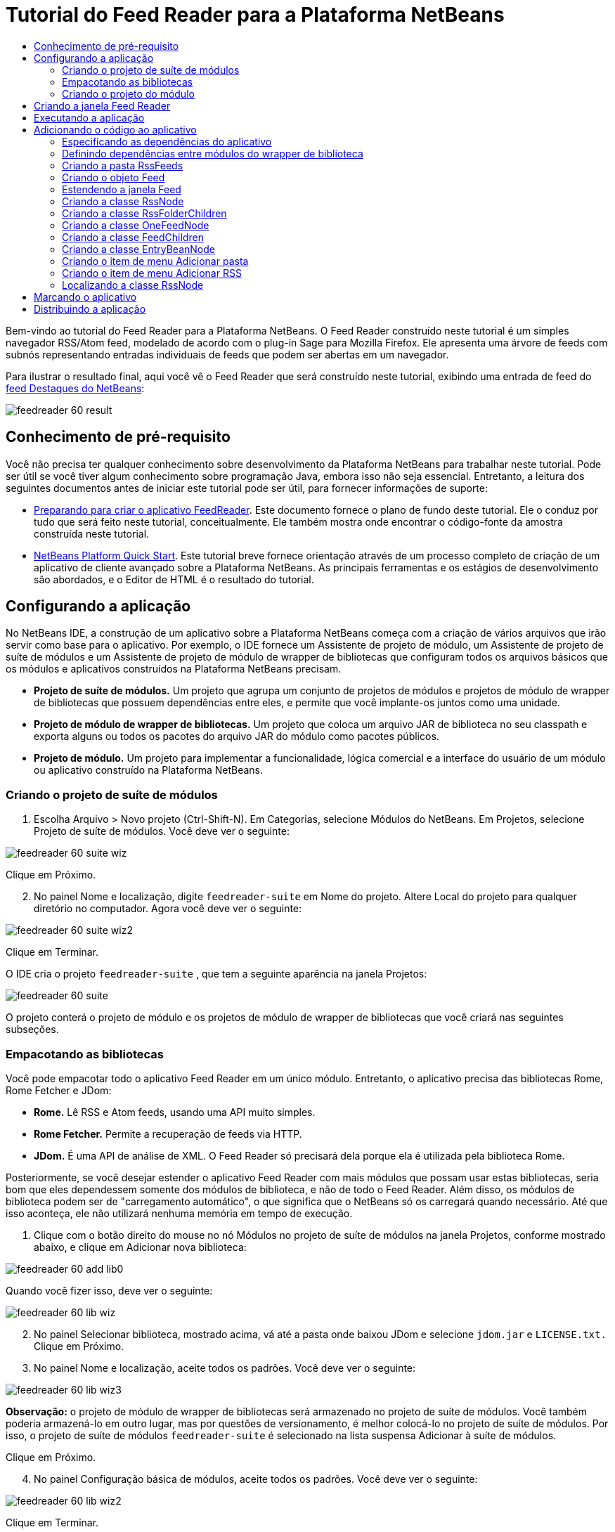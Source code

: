 // 
//     Licensed to the Apache Software Foundation (ASF) under one
//     or more contributor license agreements.  See the NOTICE file
//     distributed with this work for additional information
//     regarding copyright ownership.  The ASF licenses this file
//     to you under the Apache License, Version 2.0 (the
//     "License"); you may not use this file except in compliance
//     with the License.  You may obtain a copy of the License at
// 
//       http://www.apache.org/licenses/LICENSE-2.0
// 
//     Unless required by applicable law or agreed to in writing,
//     software distributed under the License is distributed on an
//     "AS IS" BASIS, WITHOUT WARRANTIES OR CONDITIONS OF ANY
//     KIND, either express or implied.  See the License for the
//     specific language governing permissions and limitations
//     under the License.
//

= Tutorial do Feed Reader para a Plataforma NetBeans
:jbake-type: platform_tutorial
:jbake-tags: tutorials 
:jbake-status: published
:syntax: true
:source-highlighter: pygments
:toc: left
:toc-title:
:icons: font
:experimental:
:description: Tutorial do Feed Reader para a Plataforma NetBeans - Apache NetBeans
:keywords: Apache NetBeans Platform, Platform Tutorials, Tutorial do Feed Reader para a Plataforma NetBeans

Bem-vindo ao tutorial do Feed Reader para a Plataforma NetBeans. O Feed Reader construído neste tutorial é um simples navegador RSS/Atom feed, modelado de acordo com o plug-in Sage para Mozilla Firefox. Ele apresenta uma árvore de feeds com subnós representando entradas individuais de feeds que podem ser abertas em um navegador.

Para ilustrar o resultado final, aqui você vê o Feed Reader que será construído neste tutorial, exibindo uma entrada de feed do  link:https://netbeans.org/rss-091.xml[feed Destaques do NetBeans]:


image::images/feedreader_60-result.png[]








==  Conhecimento de pré-requisito

Você não precisa ter qualquer conhecimento sobre desenvolvimento da Plataforma NetBeans para trabalhar neste tutorial. Pode ser útil se você tiver algum conhecimento sobre programação Java, embora isso não seja essencial. Entretanto, a leitura dos seguintes documentos antes de iniciar este tutorial pode ser útil, para fornecer informações de suporte:

*  link:https://netbeans.apache.org/tutorials/60/nbm-feedreader_background.html[Preparando para criar o aplicativo FeedReader]. Este documento fornece o plano de fundo deste tutorial. Ele o conduz por tudo que será feito neste tutorial, conceitualmente. Ele também mostra onde encontrar o código-fonte da amostra construída neste tutorial.
*  link:../61/nbm-htmleditor_pt_BR.html[NetBeans Platform Quick Start]. Este tutorial breve fornece orientação através de um processo completo de criação de um aplicativo de cliente avançado sobre a Plataforma NetBeans. As principais ferramentas e os estágios de desenvolvimento são abordados, e o Editor de HTML é o resultado do tutorial.


==  Configurando a aplicação

No NetBeans IDE, a construção de um aplicativo sobre a Plataforma NetBeans começa com a criação de vários arquivos que irão servir como base para o aplicativo. Por exemplo, o IDE fornece um Assistente de projeto de módulo, um Assistente de projeto de suíte de módulos e um Assistente de projeto de módulo de wrapper de bibliotecas que configuram todos os arquivos básicos que os módulos e aplicativos construídos na Plataforma NetBeans precisam.

* *Projeto de suíte de módulos.* Um projeto que agrupa um conjunto de projetos de módulos e projetos de módulo de wrapper de bibliotecas que possuem dependências entre eles, e permite que você implante-os juntos como uma unidade.
* *Projeto de módulo de wrapper de bibliotecas.* Um projeto que coloca um arquivo JAR de biblioteca no seu classpath e exporta alguns ou todos os pacotes do arquivo JAR do módulo como pacotes públicos.
* *Projeto de módulo.* Um projeto para implementar a funcionalidade, lógica comercial e a interface do usuário de um módulo ou aplicativo construído na Plataforma NetBeans.


=== Criando o projeto de suíte de módulos


[start=1]
1. Escolha Arquivo > Novo projeto (Ctrl-Shift-N). Em Categorias, selecione Módulos do NetBeans. Em Projetos, selecione Projeto de suíte de módulos. Você deve ver o seguinte:


image::images/feedreader_60-suite-wiz.png[]

Clique em Próximo.


[start=2]
1. No painel Nome e localização, digite  `` feedreader-suite``  em Nome do projeto. Altere Local do projeto para qualquer diretório no computador. Agora você deve ver o seguinte:


image::images/feedreader_60-suite-wiz2.png[]

Clique em Terminar.

O IDE cria o projeto  `` feedreader-suite`` , que tem a seguinte aparência na janela Projetos:


image::images/feedreader_60-suite.png[]

O projeto conterá o projeto de módulo e os projetos de módulo de wrapper de bibliotecas que você criará nas seguintes subseções.


=== Empacotando as bibliotecas

Você pode empacotar todo o aplicativo Feed Reader em um único módulo. Entretanto, o aplicativo precisa das bibliotecas Rome, Rome Fetcher e JDom:

* *Rome.* Lê RSS e Atom feeds, usando uma API muito simples.
* *Rome Fetcher.* Permite a recuperação de feeds via HTTP.
* *JDom.* É uma API de análise de XML. O Feed Reader só precisará dela porque ela é utilizada pela biblioteca Rome.

Posteriormente, se você desejar estender o aplicativo Feed Reader com mais módulos que possam usar estas bibliotecas, seria bom que eles dependessem somente dos módulos de biblioteca, e não de todo o Feed Reader. Além disso, os módulos de biblioteca podem ser de "carregamento automático", o que significa que o NetBeans só os carregará quando necessário. Até que isso aconteça, ele não utilizará nenhuma memória em tempo de execução.


[start=1]
1. Clique com o botão direito do mouse no nó Módulos no projeto de suíte de módulos na janela Projetos, conforme mostrado abaixo, e clique em Adicionar nova biblioteca:


image::images/feedreader_60-add-lib0.png[]

Quando você fizer isso, deve ver o seguinte:


image::images/feedreader_60-lib-wiz.png[]


[start=2]
1. No painel Selecionar biblioteca, mostrado acima, vá até a pasta onde baixou JDom e selecione  `` jdom.jar``  e  `` LICENSE.txt.``  Clique em Próximo.

[start=3]
1. No painel Nome e localização, aceite todos os padrões. Você deve ver o seguinte:


image::images/feedreader_60-lib-wiz3.png[]

*Observação:* o projeto de módulo de wrapper de bibliotecas será armazenado no projeto de suíte de módulos. Você também poderia armazená-lo em outro lugar, mas por questões de versionamento, é melhor colocá-lo no projeto de suíte de módulos. Por isso, o projeto de suíte de módulos  `` feedreader-suite``  é selecionado na lista suspensa Adicionar à suíte de módulos.

Clique em Próximo.


[start=4]
1. No painel Configuração básica de módulos, aceite todos os padrões. Você deve ver o seguinte:


image::images/feedreader_60-lib-wiz2.png[]

Clique em Terminar.

O novo projeto de módulo de wrapper de bibliotecas é aberto no IDE e exibido na janela Projetos. Agora você deve ver o seguinte na janela Projetos:


image::images/feedreader_60-lib-wiz4.png[]

[start=5]
1. Retorne para a etapa 1 desta seção e crie um projeto de módulo de wrapper de bibliotecas para Rome. Aceite todos os padrões.

[start=6]
1. Retorne para a etapa 1 desta seção e crie um projeto de módulo de wrapper de bibliotecas para Rome Fetcher. Aceite todos os padrões.

Você agora possui um projeto de suíte de módulos, com três projetos de módulo de wrapper de bibliotecas, fornecendo muitas classes Javas úteis que você poderá utilizar ao longo de todo este tutorial.


=== Criando o projeto do módulo

Nesta seção, criaremos um projeto para a funcionalidade que o seu aplicativo fornecerá. O projeto utilizará as classes disponibilizadas pelos módulos de wrapper de bibliotecas criados na seção anterior.


[start=1]
1. Clique com o botão direito do mouse no nó Módulos no projeto de suíte de módulos na janela Projetos, conforme mostrado abaixo, e clique em Adicionar novo:


image::images/feedreader_60-module-project.png[]

Quando você fizer isso, deve ver o seguinte:


image::images/feedreader_60-module-wiz.png[]


[start=2]
1. No painel Nome e localização, digite  `` FeedReader``  em Nome do projeto. Aceite todos os padrões. Clique em Próximo.

[start=3]
1. No painel Configuração básica de módulos, substitua  `` yourorghere``  em Nome base de código por  `` myorg``  , de maneira que o nome base de código inteiro seja  `` org.myorg.feedreader.``  Digite  ``FeedReader``  in Module Display Name. Deixe o local do pacote de localização e a camada XML, para que sejam armazenados em um pacote com o nome  `` org/myorg/feedreader.``  Agora você deve ver o seguinte:


image::images/feedreader_60-module-wiz2.png[]

Clique em Terminar.

O IDE cria o projeto FeedReader. O projeto contém todos os metadados de projeto e códigos-fonte do módulo, como o script de construção Ant do projeto. O projeto se abre no IDE. Você pode ver a estrutura lógica na janela Projetos (Ctrl-1) e a estrutura de arquivos na janela Arquivos (Ctrl+2). A janela Projetos agora deve mostrar o seguinte:


image::images/feedreader_60-module.png[]

Você criou a estrutura do código-fonte do novo aplicativo. Na próxima seção, começaremos adicionando algum código.


==  Criando a janela Feed Reader

Nesta seção, você usará o Assistente de componente de janela para gerar arquivos que criam um componente de janela personalizado e uma ação para chamá-lo. O assistente também registra a ação como um item de menu no arquivo de configuração  `` layer.xml ``  e adiciona entradas para serializar o componente de janela. Logo após o término desta seção, você saberá como testar os arquivos que o Assistente de componente de janela gera para você.


[start=1]
1. Clique com o botão direito do mouse no nó do projeto  `` FeedReader``  e escolha Novo > Outro. Em Categorias, selecione Desenvolvimento de módulo. Em Tipos de arquivos, selecione Componente de janela, conforme mostrado abaixo:


image::images/feedreader_60-windowcomp-wiz.png[]

Clique em Próximo.


[start=2]
1. No painel Configurações básicas, selecione  ``explorer``  na lista suspensa e clique em Abrir na inicialização do aplicativo, conforme mostrado abaixo:


image::images/feedreader_60-windowcomp-wiz2.png[]

Clique em Próximo.


[start=3]
1. No painel Nome e localização, digite Feed como o Prefixo do nome da classe e vá até o local onde o arquivo  ``rss16.gif (
image::images/feedreader_rss16.gif[]) foi salvo.``  O arquivo GIF será mostrado no item de menu que chama a ação. Agora você deve ver o seguinte:


image::images/feedreader_60-windowcomp-wiz3.png[]

Clique em Terminar.

O seguinte é mostrado agora na janela Projetos:


image::images/feedreader_60-windowcomp.png[]

O IDE criou os novos arquivos a seguir:

*  `` FeedAction.java.``  Defina a ação que aparece no menu Janela com o rótulo Abrir janela de feed e a imagem  `` rss16.gif``  (
image::images/feedreader_rss16.gif[]). Ele abre a janela Feed.
*  `` FeedTopComponent.java.``  Define a janela Feed.
*  `` FeedTopComponentSettings.xml.``  Especifica todas as interfaces do aplicativo rich-client  `` org.myorg.feedreader`` . Possibilita a pesquisa fácil de instâncias, sem a necessidade de instanciar cada uma. Evita a necessidade de carregar classes ou criar objetos e, portanto, aumenta o desempenho. Registrado na pasta  ``Windows2/Components``  do arquivo  ``layer.xml`` .
*  `` FeedTopComponentWstcref.xml.``  Especifica uma referência ao componente. Permite que o componente pertença a mais de um modo. Registrado na pasta  ``Windows2/Modes``  do arquivo  ``layer.xml`` .

O IDE modificou os arquivos existentes a seguir:

* * * 
 `` project.xml.``  Duas dependências de módulo foram adicionadas,  `` API de utilitários ``  (clique  link:http://bits.netbeans.org/dev/javadoc/org-openide-util/overview-summary.html[aqui ] para Javadoc) e  `` API do sistema Window ``  (clique  link:http://bits.netbeans.org/dev/javadoc/org-openide-windows/overview-summary.html[aqui] para Javadoc).
*  `` Bundle.properties.``  
 Três pares de chave-valor foram adicionados:
*  ``CTL_FeedAction.``  Localiza o rótulo do item de menu, definido em  ``FeedAction.java`` .
*  ``CTL_FeedTopComponent.``  Localiza o rótulo de  ``FeedTopComponent.java`` .
*  ``HINT_FeedTopComponent.``  Localiza a dica de ferramenta de  ``FeedTopComponent.java`` .

Finalmente, três entradas de registro foram adicionadas ao arquivo  ``layer.xml`` .

Isto é o que as entradas no arquivo  `` layer.xml``  fazem:

*  `` <Ações>``  
Registra a ação como uma ação na pasta Janela.
*  `` <Menu>``  
Registra a ação como um item de menu no menu Janela.
*  `` <Windows2> ``  Registra o arquivo  ``FeedTopComponentSettings.xml`` , que é usado para pesquisar o componente de janela. Registra o arquivo de referência do componente  ``FeedTopComponentWstcref.xml``  na área do "explorer". 


==  Executando a aplicação

Sem ter digitado uma única linha de código, ainda é possível fazer um teste com o aplicativo. Testar significa implantar os módulos na Plataforma NetBeans e depois verificar se a janela Feed vazia é exibida corretamente.


[start=1]
1. Vamos primeiro remover todos os módulos que definem o NetBeans IDE, mas que não serão necessários no aplicativo Feed Reader. Clique com o botão direito do mouse no projeto  ``feedreader-suite`` , escolha Propriedades e clique em Bibliotecas na caixa de diálogo Propriedades do projeto.

É mostrada uma lista de 'grupos'. Cada cluster é um conjunto de módulos relacionados. O único cluster que precisaremos será o de plataforma. Assim, desmarque todos os outros, até que somente o de plataforma esteja selecionado:


image::images/feedreader_60-runapp4.png[]

Expanda o cluster de plataforma e navegue através dos módulos fornecidos:


image::images/feedreader_60-runapp5.png[]

Os módulos da plataforma fornecem a infra-estrutura comum de aplicativos Swing. Assim, como nós incluímos o cluster de plataforma, não será necessário criar o código 'básico' para a infra-estrutura do aplicativo, como a barra de menu, o sistema de janelas e a funcionalidade de inicialização.

Clique em OK.


[start=2]
1. Na janela Projetos, clique com o botão direito do mouse no nó do projeto  `` feedreader-suite``  e escolha Limpar e construir tudo.

[start=3]
1. Na janela Projetos, clique com o botão direito do mouse no projeto  ``feedreader-suite``  e escolha Executar, conforme mostrado abaixo:


image::images/feedreader_60-runapp.png[]

O aplicativo é iniciado. Você vê uma tela de abertura. Em seguida, o aplicativo é aberto e exibe a nova janela Feed, como uma janela do explorer, como mostrado abaixo:


image::images/feedreader_60-runapp2.png[]

*Observação:* o que você possui agora é um aplicativo que consiste nos seguintes módulos:

* Os módulos fornecidos pela Plataforma NetBeans, para inicialização do aplicativo, gerenciamento do ciclo de vida e outros processos relacionados à infra-estrutura.
* Os três módulos de wrapper de bibliotecas criados neste tutorial.
* O módulo da funcionalidade FeedReader criado neste tutorial, para fornecer a janela Feed.

No menu Janela do aplicativo, você verá o novo item de menu, que pode ser usado para abrir a janela Feed, caso ela esteja fechada, conforme mostrado abaixo:


image::images/feedreader_60-runapp3.png[]

Como você pode ver, sem ter feito qualquer código, temos um aplicativo completo. Ainda não é muita coisa, mas a infra-estrutura já existe e funciona como esperado. Em seguida, começaremos a usar algumas das APIs do NetBeans para adicionar código ao aplicativo.


== Adicionando o código ao aplicativo

Agora que a base do aplicativo está pronta, é hora de começar a adicionar seu próprio código. Antes de fazer isso, especifique as dependências do aplicativo. As dependências são módulos que fornecem as APIs do NetBeans que você irá estender ou implementar. Em seguida, use o Assistente de novo arquivo e o Editor de código-fonte para criar e codificar as classes que compõem o aplicativo Feed Reader.


=== Especificando as dependências do aplicativo

Você precisa criar subclasses de várias classes que pertencem às APIs do NetBeans. As classes pertencem a módulos que precisam ser declarados como dependências do aplicativo Feed Reader. Use a caixa de diálogo Propriedades do projeto para isso, conforme explicado nas etapas abaixo.


[start=1]
1. Na janela Projetos, clique com o botão direito do mouse no projeto  `` FeedReader``  e escolha Propriedades. Na caixa de diálogo Propriedades do projeto, clique em Bibliotecas. Observe que algumas APIs já foram declaradas como Dependências do módulo, como mostrado abaixo:


image::images/feedreader_60-add-lib1.png[]

Os registros de biblioteca acima foram feitos por você pelo Assistente de componente de janela, anteriormente neste tutorial.


[start=2]
1. Clique em Adicionar dependência.

[start=3]
1. Adicione as seguintes APIs:

[source,java]
----

Actions API
Datasystems API
Dialogs API
Explorer and Property Sheet API
File System API
Nodes API
rome
rome-fetcher
----

Agora você deve ver o seguinte:


image::images/feedreader_60-add-lib2.png[]

Clique em OK para sair da caixa de diálogo Propriedades do projeto.


[start=4]
1. Expanda o nó Bibliotecas do projeto  ``FeedReader``  e observe a lista de módulos que estão disponíveis para este projeto:


image::images/feedreader_60-add-lib5.png[]


=== Definindo dependências entre módulos do wrapper de biblioteca

Agora que definimos as dependências nos módulos de APIs do NetBeans que iremos usar, vamos definir também as dependências entre os módulos de wrapper de bibliotecas. Por exemplo, o JAR de Rome utiliza as classes do JAR de JDom. Agora que eles estão dispostos em módulos de wrapper de biblioteca separados, é necessário especificar a relação entre os JARs através da caixa de diálogo Propriedades do projeto de módulo de wrapper de bibliotecas.


[start=1]
1. Primeiro, vamos tornar Rome dependente de JDom. Clique com o botão direito do mouse no projeto de módulo de wrapper da biblioteca Rome na janela Projetos e escolha Propriedades. Na caixa de diálogo Propriedades do projeto, clique em Bibliotecas e, em seguida, em Adicionar dependência. Adicionar  ``jdom`` . Agora você deve ver o seguinte:


image::images/feedreader_60-add-lib3.png[]

Clique em OK para sair da caixa de diálogo Propriedades do projeto.


[start=2]
1. Finalmente, como Rome Fetcher depende de Rome e JDom, você precisa tornar Rome Fetcher dependente de Rome, como mostrado abaixo:


image::images/feedreader_60-add-lib4.png[]

Como Rome já depende de JDom, não é necessário tornar Rome Fetcher dependente de JDom.


=== Criando a pasta RssFeeds

Você usará a interface do usuário do IDE para adicionar uma pasta ao arquivo  ``layer.xml`` . A pasta conterá os objetos RSS feed. Posteriormente, você adicionará código ao  `` FeedTopComponent.java`` , que foi criado por você pelo Assistente de componente de janela, para exibir o conteúdo desta pasta.


[start=1]
1. Na janela Projetos, expanda o nó do projeto  `` FeedReader`` , expanda o nó Arquivos importantes e expanda o nó Camada XML. Você deve ver o seguinte nós:

*  `` <this layer>.``  Expõe as pastas fornecidas pelo módulo atual. Por exemplo, como você pode ver abaixo, o módulo FeedReader fornece pastas denominadas Actions, Menu e Windows2, conforme discutido anteriormente neste tutorial:


image::images/feedreader_60-feedfolder-1.png[]

*  `` <this layer in context>. ``  Expõe todas as pastas disponíveis para o aplicativo inteiro. Examinaremos este nó posteriormente neste tutorial.


[start=2]
1. Clique com o botão direito do mouse no nó  ``<esta camada>``  e escolha Novo > Pasta, conforme mostrado abaixo:


image::images/feedreader_60-feedfolder-2.png[]

[start=3]
1. Digite  ``RssFeeds``  na caixa de diálogo Nova pasta. Clique em OK. Você agora tem uma nova pasta, como mostrado abaixo:


image::images/feedreader_60-feedfolder-3.png[]

[start=4]
1. Clique duas vezes no nó do arquivo  ``layer.xml``  para que ele seja aberto no Editor de código-fonte. Observe que esta entrada foi adicionada: `` <folder name="RssFeeds"/>`` 


=== Criando o objeto Feed

Em seguida, você criará um POJO simples para encapsular uma URL e seu Rome feed associado.


[start=1]
1. Clique com o botão direito do mouse no nó do projeto  `` FeedReader``  e selecione Novo > Classe Java. Clique em Próximo.

[start=2]
1. Nomeie a classe como  ``Feed``  e selecione  ``org.myorg.feedreader``  na lista suspensa Pacote. Clique em Terminar.

[start=3]
1. No Editor de código-fonte, substitua a classe padrão  ``Feed``  pela seguinte:

[source,java]
----

public class Feed implements Serializable {

    private static FeedFetcher s_feedFetcher 
            = new HttpURLFeedFetcher(HashMapFeedInfoCache.getInstance());
    private transient SyndFeed m_syndFeed;
    private URL m_url;
    private String m_name;

    protected Feed() {
    }

    public Feed(String str) throws MalformedURLException {
        m_url = new URL(str);
        m_name = str;
    }

    public URL getURL() {
        return m_url;
    }

    public SyndFeed getSyndFeed() throws IOException {
        if (m_syndFeed == null) {
            try {
                m_syndFeed = s_feedFetcher.retrieveFeed(m_url);
                if (m_syndFeed.getTitle() != null) {
                    m_name = m_syndFeed.getTitle();
                }
            } catch (Exception ex) {
                throw new IOException(ex.getMessage());
            }
        }
        return m_syndFeed;
    }

    @Override
    public String toString() {
        return m_name;
    }
    
}
----

Uma grande parte do código é sublinhada, pois você não declarou seus pacotes. Você fará isso nas próximas etapas.

Utilize as etapas a seguir para reformatar o arquivo e declarar suas dependências:


[start=1]
1. Pressione Alt-Shift-F para reformatar o código.

[start=2]
1. Pressione Ctrl-Shift-I e certifique-se de que os seguintes comandos import sejam selecionados:


image::images/feedreader_60-imports.png[]

Clique em OK e o IDE adicionará os seguintes comandos import à classe:


[source,java]
----

import com.sun.syndication.feed.synd.SyndFeed;
import com.sun.syndication.fetcher.FeedFetcher;
import com.sun.syndication.fetcher.impl.HashMapFeedInfoCache;
import com.sun.syndication.fetcher.impl.HttpURLFeedFetcher;
import java.io.IOException;
import java.io.Serializable;
import java.net.MalformedURLException;
import java.net.URL;
----

Todo o sublinhado vermelho deve ter desaparecido. Caso não tenha, prossiga com este tutorial até que você tenha solucionado o problema.


=== Estendendo a janela Feed


[start=1]
1. Clique duas vezes em  `` FeedTopComponent.java``  para abri-lo no editor de código-fonte.

[start=2]
1. Digite  ``implements ExplorerManager.Provider``  no final da declaração da classe.

[start=3]
1. Pressione Alt-Enter na linha e clique na sugestão. O IDE adiciona um comando import para o pacote necessário  ``org.openide.explorer.ExplorerManager`` .

[start=4]
1. Pressione Alt-Enter novamente e clique na sugestão. O IDE implementa o método abstrato  ``getExplorerManager()`` .

[start=5]
1. Digite  ``return manager;``  no corpo do novo método  ``getExplorerManager()`` . Pressione Alt-Enter na linha e deixe que o IDE crie um campo chamado  ``manager``  para você. Substitua a definição padrão por esta:

[source,java]
----

private final ExplorerManager manager = new ExplorerManager();
----


[start=6]
1. Logo abaixo da declaração de campo na etapa anterior, declare este:

[source,java]
----

private final BeanTreeView view = new BeanTreeView();
----


[start=7]
1. Finalmente, adicione o seguinte código ao final do construtor:

[source,java]
----

setLayout(new BorderLayout());
add(view, BorderLayout.CENTER);
view.setRootVisible(true);
try {
    manager.setRootContext(new RssNode.RootRssNode());
} catch (DataObjectNotFoundException ex) {
    ErrorManager.getDefault().notify(ex);
}
ActionMap map = getActionMap();
map.put("delete", ExplorerUtils.actionDelete(manager, true));
associateLookup(ExplorerUtils.createLookup(manager, map));
----

Uma grande parte do código é sublinhada, pois você não declarou seus pacotes associados. Você fará isso nas próximas etapas.

Utilize as etapas a seguir para reformatar o arquivo e declarar suas dependências:


[start=1]
1. Pressione Alt-Shift-F para reformatar o código.

[start=2]
1. Pressione Ctrl-Shift-I, selecione  ``org.openide.ErrorManager`` , clique em OK, e o IDE adiciona vários comandos import abaixo do comando package. A lista completa de comandos import agora deve ser a seguinte:

[source,java]
----

import java.awt.BorderLayout;
import java.io.Serializable;
import javax.swing.ActionMap;
import org.openide.ErrorManager;
import org.openide.explorer.ExplorerManager;
import org.openide.explorer.ExplorerUtils;
import org.openide.explorer.view.BeanTreeView;
import org.openide.loaders.DataObjectNotFoundException;
import org.openide.util.NbBundle;
import org.openide.util.RequestProcessor;
import org.openide.util.Utilities;
import org.openide.windows.TopComponent;
----


[start=3]
1. Observe que a linha  ``manager.setRootContext(new RssNode.RootRssNode());``  ainda está sublinhada em vermelho, porque você ainda não criou  ``RssNode.java`` . Você fará isso na próxima subseção. Todo o sublinhado vermelho restante deve ter desaparecido. Caso não tenha, prossiga com este tutorial até que você tenha solucionado o problema.


=== Criando a classe RssNode

O nó de nível superior do Feed Reader é fornecido pela classe RssNode. A classe estende  `` link:http://bits.netbeans.org/dev/javadoc/org-openide-nodes/org/openide/nodes/FilterNode.html[FilterNode]`` , que representa o nó 'RssFeeds'. Aqui definimos um nome de exibição e declaramos dois itens de menu, 'Adicionar' e 'Adicionar pasta', conforme mostrado a seguir:


image::images/feedreader_60-actions.png[]

Realize as seguintes etapas para criar esta classe:


[start=1]
1. Crie  `` RssNode.java``  no pacote  `` org.myorg.feedreader`` .

[start=2]
1. Substitua a classe padrão pela seguinte:

[source,java]
----

public class RssNode extends FilterNode {

    public RssNode(Node folderNode) throws DataObjectNotFoundException {
        super(folderNode, new RssFolderChildren(folderNode));
    }

    @Override
    public Action[] getActions(boolean popup) {
    
        *//Declare our actions
        //and pass along the node's data folder:*
        DataFolder df = getLookup().lookup(DataFolder.class);
        return new Action[]{
            new AddRssAction(df), 
            new AddFolderAction(df)
        };
        
    }

    public static class RootRssNode extends RssNode {

        *//The filter node will serve as a proxy
        //for the 'RssFeeds' node, which we here
        //obtain from the NetBeans user directory:*
        public RootRssNode() throws DataObjectNotFoundException {
            super(DataObject.find(Repository.getDefault().getDefaultFileSystem().
                    getRoot().getFileObject("RssFeeds")).getNodeDelegate());
        }

        *//Set the display name of the node,
        //referring to the bundle file, and
        //a key, which we will define later:*
        @Override
        public String getDisplayName() {
            return NbBundle.getMessage(RssNode.class, "FN_title");
        }
        
    }

}
----

Várias marcas de sublinhado vermelho permanecem na classe porque ainda não criamos as ações e porque a classe que define os filhos do nó também não foi criada ainda.


=== Criando a classe RssFolderChildren

A seguir, nos preocuparemos com os filhos do nó "RSS/Atom Feeds". Os filhos são pastas ou feeds. Isso é tudo o que acontece no código abaixo.

Realize as seguintes etapas para criar esta classe:


[start=1]
1. Crie  `` RssFolderChildren.java``  no pacote  `` org.myorg.feedreader`` .

[start=2]
1. Substitua a classe padrão pela seguinte:

[source,java]
----

public class RssFolderChildren extends FilterNode.Children {

    RssFolderChildren(Node rssFolderNode) {
        super(rssFolderNode);
    }

    @Override
    protected Node[] createNodes(Node key) {
        Node n = key;
        
        *//If we can find a data folder, then we create an RssNode,
        //if not, we look for the feed and then create a OneFeedNode:*
        try {
            if (n.getLookup().lookup(DataFolder.class) != null) {
                return new Node[]{new RssNode(n)};
            } else {
                Feed feed = getFeed(n);
                if (feed != null) {
                    return new Node[]{
                        new OneFeedNode(n, feed.getSyndFeed())
                    };
                } else {
                    // best effort
                    return new Node[]{new FilterNode(n)};
                }
            }
        } catch (IOException ioe) {
            Exceptions.printStackTrace(ioe);
        } catch (IntrospectionException exc) {
            Exceptions.printStackTrace(exc);
        }
        // Some other type of Node (gotta do something)
        return new Node[]{new FilterNode(n)};
    }

    /** Looking up a feed */
    private static Feed getFeed(Node node) {
        InstanceCookie ck = node.getCookie(InstanceCookie.class);
        if (ck == null) {
            throw new IllegalStateException("Bogus file in feeds folder: " + node.getLookup().lookup(FileObject.class));
        }
        try {
            return (Feed) ck.instanceCreate();
        } catch (ClassNotFoundException ex) {
            Exceptions.printStackTrace(ex);
        } catch (IOException ex) {
            Exceptions.printStackTrace(ex);
        }
        return null;
    }
    
}
----

Várias marcações de sublinhado vermelho permanecem na classe, porque não criamos a classe  ``OneFeedNode``  ainda.


=== Criando a classe OneFeedNode

Aqui nós estamos interessados no contêiner dos nós de artigo, conforme mostrado abaixo para o nó 'Destaques do NetBeans':


image::images/feedreader_60-actions2.png[]

Como pode ser visto, cada um desses nós possui um nome de exibição, recuperado do feed, um ícone e um item de menu Excluir.

Realize as seguintes etapas para criar esta classe:


[start=1]
1. Crie  `` OneFeedNode.java``  no pacote  `` org.myorg.feedreader`` .

[start=2]
1. Substitua a classe padrão pela seguinte:

[source,java]
----

public class OneFeedNode extends FilterNode {

    OneFeedNode(Node feedFileNode, SyndFeed feed) throws IOException, IntrospectionException {
        super(feedFileNode, 
                new FeedChildren(feed), 
                new ProxyLookup(
                new Lookup[]{Lookups.fixed(
                        new Object[]{feed}), 
                        feedFileNode.getLookup()
        }));
    }

    @Override
    public String getDisplayName() {
        SyndFeed feed = getLookup().lookup(SyndFeed.class);
        return feed.getTitle();
    }

    @Override
    public Image getIcon(int type) {
        return Utilities.loadImage("org/myorg/feedreader/rss16.gif");
    }

    @Override
    public Image getOpenedIcon(int type) {
        return getIcon(0);
    }

    @Override
    public Action[] getActions(boolean context) {
        return new Action[]{SystemAction.get(DeleteAction.class)};
    }
    
}
----

Várias marcações de sublinhado vermelho permanecem na classe, pois não criamos a classe  ``FeedChildren``  ainda.


=== Criando a classe FeedChildren

Nesta seção, adicionaremos código que fornecerá nós para cada um dos artigos fornecidos pelo feed.

Realize as seguintes etapas para criar esta classe:


[start=1]
1. Crie  `` FeedChildren.java``  no pacote  `` org.myorg.feedreader`` .

[start=2]
1. Substitua a classe padrão pela seguinte:

[source,java]
----

public class FeedChildren extends Children.Keys {

    private final SyndFeed feed;

    public FeedChildren(SyndFeed feed) {
        this.feed = feed;
    }

    @SuppressWarnings(value = "unchecked")
    @Override
    protected void addNotify() {
        setKeys(feed.getEntries());
    }

    public Node[] createNodes(Object key) {
        
        *//Return new article-level nodes:*
        try {
            return new Node[]{
                new EntryBeanNode((SyndEntry) key)
            };
            
        } catch (final IntrospectionException ex) {
            Exceptions.printStackTrace(ex);
            *//Should never happen, no reason for it to fail above:*
            return new Node[]{new AbstractNode(Children.LEAF) {
                @Override
                public String getHtmlDisplayName() {
                    return "" + ex.getMessage() + "";
                }
            }};
        }
    }
}
----

Várias marcações de sublinhado vermelho permanecem na classe, pois não criamos nossa classe  ``EntryBeanNode``  ainda.


=== Criando a classe EntryBeanNode

Finalmente, lidaremos com os nós de nível mais inferior, aqueles que representam artigos fornecidos pelo feed.

Para criar esta classe, realize as seguintes etapas:


[start=1]
1. Crie  `` EntryBeanNode.java``  no pacote  `` org.myorg.feedreader`` .

[start=2]
1. Substitua a classe padrão pela seguinte:

[source,java]
----

public class EntryBeanNode extends FilterNode {

    private SyndEntry entry;

    @SuppressWarnings(value = "unchecked")
    public EntryBeanNode(SyndEntry entry) throws IntrospectionException {
        super(new BeanNode(entry), Children.LEAF, 
                Lookups.fixed(new Object[]{
            entry, 
            new EntryOpenCookie(entry)
        }));
        this.entry = entry;
    }

    */** Using HtmlDisplayName ensures any HTML in RSS entry titles are
     * /**properly handled, escaped, entities resolved, etc. */*
    @Override
    public String getHtmlDisplayName() {
        return entry.getTitle();
    }

    */** Making a tooltip out of the entry's description */*
    @Override
    public String getShortDescription() {
        return entry.getDescription().getValue();
    }

    */** Providing the Open action on a feed entry */*
    @Override
    public Action[] getActions(boolean popup) {
        return new Action[]{SystemAction.get(OpenAction.class)};
    }

    @Override
    public Action getPreferredAction() {
        return (SystemAction) getActions(false) [0];
    }

    */** Specifying what should happen when the user invokes the Open action */*
    private static class EntryOpenCookie implements OpenCookie {

        private final SyndEntry entry;

        EntryOpenCookie(SyndEntry entry) {
            this.entry = entry;
        }

        public void open() {
            try {
                URLDisplayer.getDefault().showURL(new URL(entry.getUri()));
            } catch (MalformedURLException mue) {
                Exceptions.printStackTrace(mue);
            }
        }
        
    }
    
}
----


=== Criando o item de menu Adicionar pasta

Agora criaremos o item de menu para criação de pastas, conforme declarado anteriormente.

Para criar esta classe, realize as seguintes etapas:


[start=1]
1. Crie  `` AddFolderAction.java``  no pacote  `` org.myorg.feedreader`` .

[start=2]
1. Substitua a classe padrão pela seguinte:

[source,java]
----

public class AddFolderAction extends AbstractAction {

    private DataFolder folder;

    public AddFolderAction(DataFolder df) {
        folder = df;
        putValue(Action.NAME, NbBundle.getMessage(RssNode.class, "FN_addfolderbutton"));
    }

    public void actionPerformed(ActionEvent ae) {
        NotifyDescriptor.InputLine nd = 
                new NotifyDescriptor.InputLine(
                NbBundle.getMessage(RssNode.class, "FN_askfolder_msg"), 
                NbBundle.getMessage(RssNode.class, "FN_askfolder_title"), 
                NotifyDescriptor.OK_CANCEL_OPTION, NotifyDescriptor.PLAIN_MESSAGE);
        Object result = DialogDisplayer.getDefault().notify(nd);
        if (result.equals(NotifyDescriptor.OK_OPTION)) {
            final String folderString = nd.getInputText();
            try {
                DataFolder.create(folder, folderString);
            } catch (IOException ex) {
                Exceptions.printStackTrace(ex);
            }
        }
    }
}
----


=== Criando o item de menu Adicionar RSS

Nesta seção, criaremos o item de menu que adiciona novos feeds.

Para criar esta classe, realize as seguintes etapas:


[start=1]
1. Crie  `` AddRssAction.java``  no pacote  `` org.myorg.feedreader`` .

[start=2]
1. Substitua a classe padrão pela seguinte:

[source,java]
----

public class AddRssAction extends AbstractAction {

    private DataFolder folder;

    public AddRssAction(DataFolder df) {
        folder = df;
        putValue(Action.NAME, NbBundle.getMessage(RssNode.class, "FN_addbutton"));
    }

    public void actionPerformed(ActionEvent ae) {
    
        NotifyDescriptor.InputLine nd = new NotifyDescriptor.InputLine(
                NbBundle.getMessage(RssNode.class, "FN_askurl_msg"),
                NbBundle.getMessage(RssNode.class, "FN_askurl_title"),
                NotifyDescriptor.OK_CANCEL_OPTION,
                NotifyDescriptor.PLAIN_MESSAGE);

        Object result = DialogDisplayer.getDefault().notify(nd);

        if (result.equals(NotifyDescriptor.OK_OPTION)) {
            String urlString = nd.getInputText();
            URL url;
            try {
                url = new URL(urlString);
            } catch (MalformedURLException e) {
                String message = NbBundle.getMessage(RssNode.class, "FN_askurl_err", urlString);
                Exceptions.attachLocalizedMessage(e, message);
                Exceptions.printStackTrace(e);
                return;
            }
            try {
                checkConnection(url);
            } catch (IOException e) {
                String message = NbBundle.getMessage(RssNode.class, "FN_cannotConnect_err", urlString);
                Exceptions.attachLocalizedMessage(e, message);
                Exceptions.printStackTrace(e);
                return;
            }
            Feed f = new Feed(url);
            FileObject fld = folder.getPrimaryFile();
            String baseName = "RssFeed";
            int ix = 1;
            while (fld.getFileObject(baseName + ix, "ser") != null) {
                ix++;
            }
            try {
                FileObject writeTo = fld.createData(baseName + ix, "ser");
                FileLock lock = writeTo.lock();
                try {
                    ObjectOutputStream str = new ObjectOutputStream(writeTo.getOutputStream(lock));
                    try {
                        str.writeObject(f);
                    } finally {
                        str.close();
                    }
                } finally {
                    lock.releaseLock();
                }
            } catch (IOException ioe) {
                Exceptions.printStackTrace(ioe);
            }
    }    
    
    private static void checkConnection(final URL url) throws IOException {
        InputStream is = url.openStream();
        is.close();
    }
    
}
----


=== Localizando a classe RssNode


[start=1]
1. Abra o arquivo  ``Bundle.properties``  do módulo  ``FeedReader`` .

[start=2]
1. Adicione os seguintes pares de valores de chave:

[source,java]
----

FN_title=RSS/Atom Feeds
FN_addbutton=Add
FN_askurl_title=New Feed
FN_askurl_msg=Enter the URL of an RSS/Atom Feed
FN_askurl_err=Invalid URL: {0}|
FN_addfolderbutton=Add Folder
FN_askfolder_msg=Enter the folder name
FN_askfolder_title=New Folder
----

Eis uma explicação dos novos pares de valores de chave, que localizam a strings definidas em  ``RssNode.java`` :

* * FN_title.* Localiza o rótulo do nó mais alto na janela Feed.

Localização da interface do usuário para adicionar um feed:

* * FN_addbutton.* Localiza o rótulo do menu Adicionar que aparece no pop-up do nó mais alto.
* * FN_askurl_title.* Localiza o título da caixa de diálogo Novo feed.
* * FN_askurl_msg.* Localiza a mensagem que aparece na caixa de diálogo Novo feed.
* * FN_askurl_err.* Localiza a string de erro que é exibida se a URL for inválida.

Localização da interface do usuário para adicionar uma pasta:

* * FN_addfolderbutton.* Localiza o rótulo do menu Adicionar pasta que aparece no pop-up do nó mais alto.
* * FN_askfolder_msg.* Localize a mensagem que aparece na caixa de diálogo Adicionar pasta.
* * FN_askfolder_title. * Localiza o título da caixa de diálogo Adicionar pasta.


==  Marcando o aplicativo

Agora que está no final do ciclo de desenvolvimento, ao empacotar o aplicativo, você tem as seguintes preocupações:

* Qual deve ser o nome do executável do aplicativo?
* O que o usuário deve ver ao iniciar o aplicativo? Uma barra de progresso? Uma tela de abertura? Ambos?
* Quando o aplicativo for iniciado, o que deve ser exibido na barra de título?
* Eu preciso de todos os menus e botões da barra de ferramentas que a Plataforma NetBeans fornece por padrão?

Estas questões são relacionadas à identificação de marca, a atividade de personalização de um aplicativo construído na Plataforma NetBeans. O IDE fornece um painel na caixa de diálogo Propriedades do projeto de projetos de suíte de módulos para ajudá-lo na identificação de marca.


[start=1]
1. Clique com o botão direito do mouse no nó do projeto  ``feedreader-suite``  (não no nó do projeto  `` FeedReader`` ) e escolha Propriedades. Na caixa de diálogo Propriedades do projeto, clique em Construir.

[start=2]
1. No painel Construir, digite  ``feedreader``  em Nome de marca. Digite  ``Aplicativo Feed Reader``  em Título do aplicativo. O valor no nome de marca define o nome do executável, enquanto o valor no título do aplicativo define a barra de título do aplicativo.

[start=3]
1. Clique em Procurar para ir para o ícone  ``rss16.gif``  (
image::images/feedreader_rss16.gif[]). Escolha o ícone que será exibido na caixa de diálogo Ajuda > Sobre.

Agora você deve ver o seguinte:


image::images/feedreader_60-brand1.png[]

[start=4]
1. No painel Tela de splash, clique em Procurar para ir para  ``splash.gif``  . Opcionalmente, altere a cor e o tamanho do texto da barra de progresso. Ou, caso não deseje uma barra de progresso, desmarque Habilitado.

Agora você deve ver o seguinte:


image::images/feedreader_60-brand2.png[]

[start=5]
1. Clique em OK.A pasta  ``branding``  é criada no projeto  ``Aplicativo FeedReader`` . Ela é visível na janela Arquivos (Ctrl-2).

[start=6]
1. Na janela Arquivos, expanda o nó do projeto  ``Aplicativo FeedReader`` . Em seguida, continue expandindo nós até encontrar este: `` branding/modules/org-netbeans-core-window.jar/org/netbeans/core/windows`` 

[start=7]
1. Clique com o botão direito do mouse no nó, escolha Novo > Outro e selecione Pasta na categoria Outros. Clique em Próximo e nomeie a pasta como  ``resources``  . Clique em Terminar.

[start=8]
1. Clique com o botão direito do mouse no novo nó  ``resources`` , escolha Novo > Outro e selecione Documento XML na categoria XML. Clique em Próximo. Nomeie o arquivo como  ``layer``  . Clique em Próximo e, em seguida, em Terminar. Substitua o conteúdo do novo arquivo  ``layer.xml``  pelo seguinte:

[source,xml]
----

<?xml version="1.0" encoding="UTF-8"?>
<!DOCTYPE filesystem PUBLIC "-//NetBeans//DTD Filesystem 1.1//EN" "https://netbeans.org/dtds/filesystem-1_1.dtd">
<!--
This is a `branding' layer.  Ela é mesclada ao arquivo layer que ela está identificando.
Neste caso, está apenas ocultando itens de menu e barras de ferramentas que não queremos.
-->
<filesystem>

	<!-- hide unused toolbars -->
	<folder name="Toolbars">
		<folder name="File_hidden"/>
		<folder name="Edit_hidden"/>
	</folder>

	<folder name="Menu">
		<folder name="File">
			<file name="org-openide-actions-SaveAction.instance_hidden"/>
			<file name="org-openide-actions-SaveAllAction.instance_hidden"/>
			<file name="org-netbeans-core-actions-RefreshAllFilesystemsAction.instance_hidden"/>            
			<file name="org-openide-actions-PageSetupAction.instance_hidden"/>
			<file name="org-openide-actions-PrintAction.instance_hidden"/>
		</folder>
		<folder name="Edit_hidden"/>
		<folder name="Tools_hidden"/>
	</folder>

</filesystem>
----


== Distribuindo a aplicação

O IDE usa um script de construção Ant para criar uma distribuição do aplicativo. O script de construção é criado quando o projeto é criado.


[start=1]
1. Na janela Projetos, clique com o botão direito do mouse no nó do projeto  ``Aplicativo FeedReader``  e escolha Construir distribuição ZIP. A janela Saída mostra onde a distribuição ZIP é criada.

[start=2]
1. No sistema de arquivos, localize a distribuição  ``feedreader.zip``  na pasta  ``dist``  no diretório do projeto. Descompacte-a. Inicie o aplicativo, que é encontrado na pasta  ``bin`` . Durante a inicialização, uma tela de splash é exibida. Quando o aplicativo tiver sido iniciado, vá para a caixa de diálogo Ajuda > Sobre e observe o ícone e a tela de splash especificados na seção <<branding,Identificando a marca do aplicativo>>.

Quando estiver em funcionamento, o aplicativo Feed Reader exibe a janela RSS/Atom Feeds, que contém um nó chamado RSS/Atom Feeds.

Parabéns! Você concluiu o tutorial FeedReader.


link:http://netbeans.apache.org/community/mailing-lists.html[Envie-nos seus comentários]


